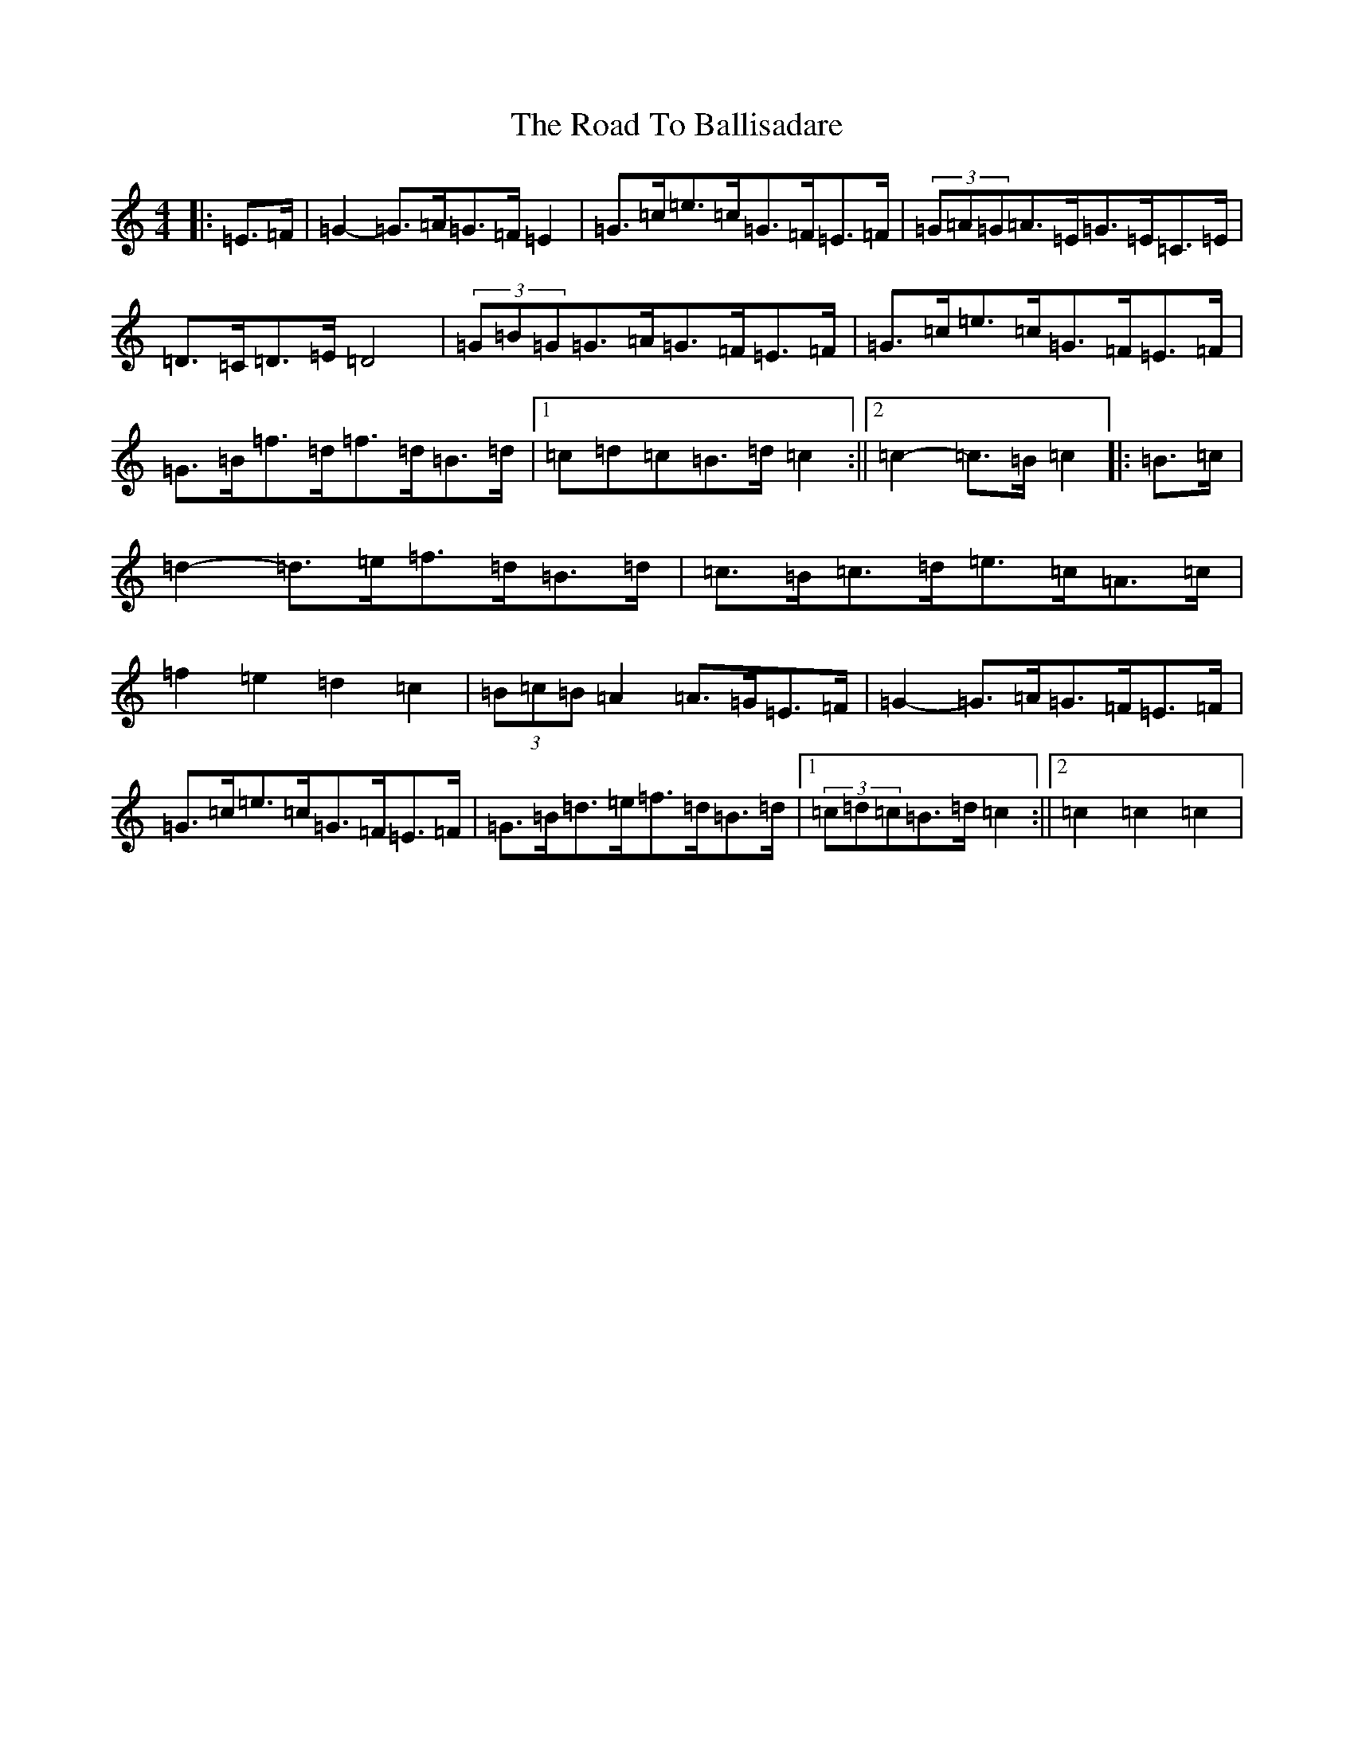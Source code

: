X: 18219
T: Road To Ballisadare, The
S: https://thesession.org/tunes/12653#setting21539
Z: D Major
R: hornpipe
M:4/4
L:1/8
K: C Major
|:=E>=F|=G2-=G>=A=G>=F=E2|=G>=c=e>=c=G>=F=E>=F|(3=G=A=G=A>=E=G>=E=C>=E|=D>=C=D>=E=D4|(3=G=B=G=G>=A=G>=F=E>=F|=G>=c=e>=c=G>=F=E>=F|=G>=B=f>=d=f>=d=B>=d|1=c=d=c=B>=d=c2:||2=c2-=c>=B=c2|:=B>=c|=d2-=d>=e=f>=d=B>=d|=c>=B=c>=d=e>=c=A>=c|=f2=e2=d2=c2|(3=B=c=B=A2=A>=G=E>=F|=G2-=G>=A=G>=F=E>=F|=G>=c=e>=c=G>=F=E>=F|=G>=B=d>=e=f>=d=B>=d|1(3=c=d=c=B>=d=c2:||2=c2=c2=c2|